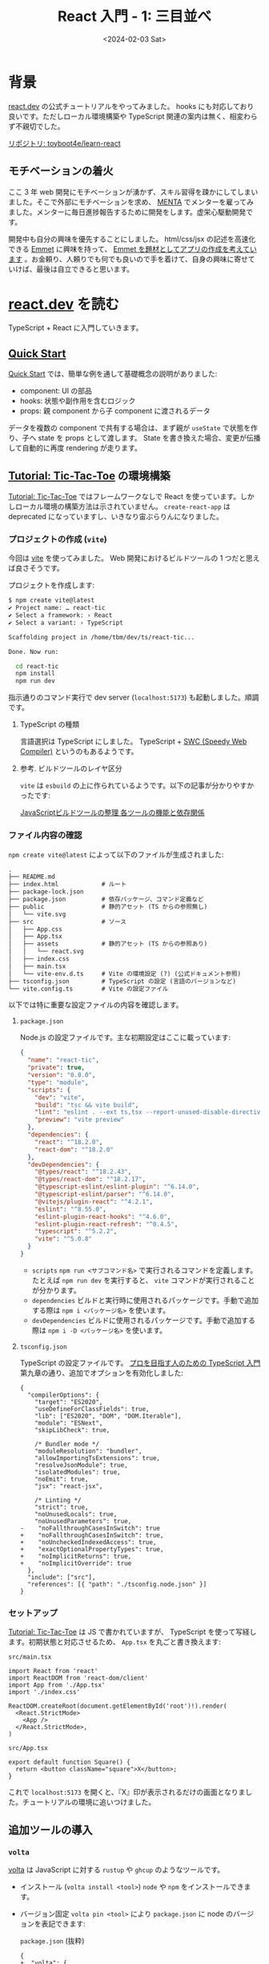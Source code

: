 #+TITLE: React 入門 - 1: 三目並べ
#+DATE: <2024-02-03 Sat>

* 背景

[[https://react.dev/][react.dev]] の公式チュートリアルをやってみました。 hooks にも対応しており良いです。ただしローカル環境構築や TypeScript 関連の案内は無く、相変わらず不親切でした。

[[https://github.com/toyboot4e/learn-react/tree/main][リポジトリ: toyboot4e/learn-react]]

** モチベーションの着火

ここ 3 年 web 開発にモチベーションが湧かず、スキル習得を疎かにしてしまいました。そこで外部にモチベーションを求め、 [[https://menta.work/member/dashboard][MENTA]] でメンターを雇ってみました。メンターに毎日進捗報告するために開発をします。虚栄心駆動開発です。

開発中も自分の興味を優先することにしました。 html/css/jsx の記述を高速化できる [[https://emmet.io/][Emmet]] に興味を持って、 [[https://github.com/toyboot4e/learn-react/blob/main/02-learn-emmet/doc/plan.org][Emmet を題材としてアプリの作成を考えています]] 。お金頼り、人頼りでも何でも良いので手を着けて、自身の興味に寄せていけば、最後は自立できると思います。

* [[https://react.dev/][react.dev]] を読む

TypeScript + React に入門していきます。

** [[https://react.dev/learn][Quick Start]]

[[https://react.dev/learn][Quick Start]] では、簡単な例を通して基礎概念の説明がありました:

- component: UI の部品
- hooks: 状態や副作用を含むロジック
- props: 親 component から子 component に渡されるデータ

データを複数の component で共有する場合は、まず親が =useState= で状態を作り、子へ state を props として渡します。 State を書き換えた場合、変更が伝播して自動的に再度 rendering が走ります。

** [[https://react.dev/learn/tutorial-tic-tac-toe][Tutorial: Tic-Tac-Toe]] の環境構築

[[https://react.dev/learn/tutorial-tic-tac-toe][Tutorial: Tic-Tac-Toe]] ではフレームワークなしで React を使っています。しかしローカル環境の構築方法は示されていません。 =create-react-app= は deprecated になっていますし、いきなり宙ぶらりんになりました。

*** プロジェクトの作成 (=vite=)

今回は [[https://vitejs.dev/][vite]] を使ってみました。 Web 開発におけるビルドツールの 1 つだと思えば良さそうです。

プロジェクトを作成します:

#+BEGIN_DETAILS =npm create vite@latest= 実行
#+BEGIN_SRC sh
$ npm create vite@latest
✔ Project name: … react-tic
✔ Select a framework: › React
✔ Select a variant: › TypeScript

Scaffolding project in /home/tbm/dev/ts/react-tic...

Done. Now run:

  cd react-tic
  npm install
  npm run dev
#+END_SRC
#+END_DETAILS

指示通りのコマンド実行で dev server (=localhost:5173=) も起動しました。順調です。

**** TypeScript の種類

言語選択は TypeScript にしました。 TypeScript + [[https://swc.rs/][SWC (Speedy Web Compiler)]] というのもあるようです。

**** 参考. ビルドツールのレイヤ区分

=vite= は =esbuild= の上に作られているようです。以下の記事が分かりやすかったです:

[[https://zenn.dev/nakaakist/articles/86457bf2908379][JavaScriptビルドツールの整理 各ツールの機能と依存関係]]

*** ファイル内容の確認

=npm create vite@latest= によって以下のファイルが生成されました:

#+BEGIN_DETAILS プロジェクト構成
#+BEGIN_SRC txt
.
├── README.md
├── index.html            # ルート
├── package-lock.json
├── package.json          # 依存パッケージ、コマンド定義など
├── public                # 静的アセット (TS からの参照無し)
│   └── vite.svg
├── src                   # ソース
│   ├── App.css
│   ├── App.tsx
│   ├── assets            # 静的アセット (TS からの参照あり)
│   │   └── react.svg
│   ├── index.css
│   ├── main.tsx
│   └── vite-env.d.ts     # Vite の環境設定 (?) (公式ドキュメント参照)
├── tsconfig.json         # TypeScript の設定 (言語のバージョンなど)
└── vite.config.ts        # Vite の設定ファイル
#+END_SRC
#+END_DETAILS

以下では特に重要な設定ファイルの内容を確認します。

**** =package.json=

Node.js の設定ファイルです。主な初期設定はここに載っています:

#+BEGIN_DETAILS =package.json=
#+BEGIN_SRC json
{
  "name": "react-tic",
  "private": true,
  "version": "0.0.0",
  "type": "module",
  "scripts": {
    "dev": "vite",
    "build": "tsc && vite build",
    "lint": "eslint . --ext ts,tsx --report-unused-disable-directives --max-warnings 0",
    "preview": "vite preview"
  },
  "dependencies": {
    "react": "^18.2.0",
    "react-dom": "^18.2.0"
  },
  "devDependencies": {
    "@types/react": "^18.2.43",
    "@types/react-dom": "^18.2.17",
    "@typescript-eslint/eslint-plugin": "^6.14.0",
    "@typescript-eslint/parser": "^6.14.0",
    "@vitejs/plugin-react": "^4.2.1",
    "eslint": "^8.55.0",
    "eslint-plugin-react-hooks": "^4.6.0",
    "eslint-plugin-react-refresh": "^0.4.5",
    "typescript": "^5.2.2",
    "vite": "^5.0.8"
  }
}
#+END_SRC
#+END_DETAILS

- =scripts=
  =npm run <サブコマンド名>= で実行されるコマンドを定義します。たとえば =npm run dev= を実行すると、 =vite= コマンドが実行されることが分かります。
- =dependencies=
  ビルドと実行時に使用されるパッケージです。手動で追加する際は =npm i <パッケージ名>= を使います。
- =devDependencies=
  ビルドに使用されるパッケージです。手動で追加する際は =npm i -D <パッケージ名>= を使います。

**** =tsconfig.json=

TypeScript の設定ファイルです。 [[https://gihyo.jp/book/2022/978-4-297-12747-3][プロを目指す人のための TypeScript 入門]] 第九章の通り、追加でオプションを有効化しました:

#+BEGIN_DETAILS =tsconfig.json=
#+BEGIN_SRC diff-json
{
  "compilerOptions": {
    "target": "ES2020",
    "useDefineForClassFields": true,
    "lib": ["ES2020", "DOM", "DOM.Iterable"],
    "module": "ESNext",
    "skipLibCheck": true,

    /* Bundler mode */
    "moduleResolution": "bundler",
    "allowImportingTsExtensions": true,
    "resolveJsonModule": true,
    "isolatedModules": true,
    "noEmit": true,
    "jsx": "react-jsx",

    /* Linting */
    "strict": true,
    "noUnusedLocals": true,
    "noUnusedParameters": true,
-    "noFallthroughCasesInSwitch": true
+    "noFallthroughCasesInSwitch": true,
+    "noUncheckedIndexedAccess": true,
+    "exactOptionalPropertyTypes": true,
+    "noImplicitReturns": true,
+    "noImplicitOverride": true
  },
  "include": ["src"],
  "references": [{ "path": "./tsconfig.node.json" }]
}
#+END_SRC
#+END_DETAILS

*** セットアップ

[[https://react.dev/learn/tutorial-tic-tac-toe][Tutorial: Tic-Tac-Toe]] は JS で書かれていますが、 TypeScript を使って写経します。初期状態と対応させるため、 =App.tsx= を丸ごと書き換えます:

#+CAPTION: =src/main.tsx=
#+BEGIN_SRC tsx
import React from 'react'
import ReactDOM from 'react-dom/client'
import App from './App.tsx'
import './index.css'

ReactDOM.createRoot(document.getElementById('root')!).render(
  <React.StrictMode>
    <App />
  </React.StrictMode>,
)
#+END_SRC

#+CAPTION: =src/App.tsx=
#+BEGIN_SRC tsx
export default function Square() {
  return <button className="square">X</button>;
}
#+END_SRC

これで =localhost:5173= を開くと、『X』印が表示されるだけの画面となりました。チュートリアルの環境に追いつけました。

** 追加ツールの導入
*** =volta=

[[https://volta.sh/][volta]] は JavaScript に対する =rustup= や =ghcup= のようなツールです。

- インストール (=volta install <tool>=)
  =node= や =npm= をインストールできます。

- バージョン固定
  =volta pin <tool>= により =package.json= に node のバージョンを表記できます:

  #+CAPTION: =package.json= (抜粋)
  #+BEGIN_SRC diff-json
{
+  "volta": {
+    "node": "20.11.0",
+    "npm": "10.4.0"
+  }
}
  #+END_SRC

- シェルへの hook (=volta setup=)
  =direnv= のように、自動的に現プロジェクトの =node= を =PATH= に入れてくれます。

*** 言語サーバ

[[https://github.com/typescript-language-server/typescript-language-server][typescript-language-server]] を使っています。

*** =prettier=

強い (aggressive な) フォーマットを実施するために導入しました。

#+CAPTION: =package.json= (抜粋)
#+BEGIN_SRC diff-json
{
  "scripts": {
+    "format": "prettier --write 'src/**/*.{js,jsx,ts,tsx}'",
  },
  "devDependencies": {
+    "prettier": "^3.2.4",
  }
}
#+END_SRC

#+CAPTION: =.eslintrc=
#+BEGIN_SRC json
{
  "singleQuote": true,
  "semi": true,
  "tabWidth": 2,
}
#+END_SRC

*** [[https://emmet.io/][Emmet]]

Emacs においては [[https://github.com/smihica/emmet-mode][emmet-mode]] を導入すると、 ~emmet-expand~ (=C-j=) によってサクサク html/css/tsx を書けるようになります。

たとえば =div= は =<div></div>= に展開され、 =Square/= は =<Square />= に展開されます。ネストしたデータも記述できる他、構造的編集が可能になるようです。

*** [[https://typedoc.org/][Typedoc]]

[[https://typedoc.org/guides/overview/][TypeDoc]] は (大体) TSDoc 形式のコメントを元に [[https://typedoc.org/example/][Example]] にあるようなサイトを生成してくれます。

#+BEGIN_SRC sh
$ npm i -D typedoc
#+END_SRC

#+CAPTION: =package.json=
#+BEGIN_SRC diff-json
{
  "scripts": {
    "dev": "vite",
    "doc": "npx typedoc src/main.tsx --skipErrorChecking",
  },
  "devDependencies": {
+    "typedoc": "^0.25.7",
  }
}
#+END_SRC

TypeDoc の出力には =export= された関数のみが表示されます:

#+CAPTION: =index.tsx=
#+BEGIN_SRC ts
export { default as Game } from './App.tsx';
export * from './App.tsx';
#+END_SRC

#+BEGIN_QUOTE
=default export= 関数が余分な概念に見えて仕方がありません。 TypeScript Deep Dive にも [[https://basarat.gitbook.io/typescript/main-1/defaultisbad][Avoid Export Default]] とあるので、禁止してみます。
#+END_QUOTE

他の関数へリンクするには、 ={@link <name>}= という冗長な形式を使用します:

#+BEGIN_SRC ts
/** Properties of {@link Square}. */
export type SquareProps = {
  value: string;
  isFocused: boolean;
  onSquareClick: () => void;
};
#+END_SRC

その他は [[https://ai-can-fly.hateblo.jp/entry/get-started-with-tsdoc][【TypeScript】そろそろ TSDoc を始めてみる - AI can fly !!]] などが詳しそうです。

** [[https://react.dev/learn/tutorial-tic-tac-toe][Tutorial: Tic-Tac-Toe]] の実践

*** コンポーネントの型表記

公式チュートリアルでは JavaScript が使用されていますが、もちろん TypeScript を使いたいので翻訳が必要です。

おそらくコンポーネントの型はこう書きます:

#+BEGIN_SRC ts
import { FC } from 'react';

/** Properties of {@link Square}. */
export type SquareProps = {
  value: string;
  isFocused: boolean;
  onSquareClick: () => void;
};

const Square: FC<SquareProps> = ({ value, isFocused, onSquareClick }) => {
  /* ~~ */
}
#+END_SRC

後はゴリゴリやるだけです……！

*** TypeScript のメモ

- 配列の =map= が fuse せず、都度 copy を作ってしまうようです
- range syntax が無くて困っています

* まとめ

TypeScript と React に入門し、基本的なツールをセットアップしました。ここまで 4 日です。まだ圧倒的に知識不足ですから、今後多数のプロジェクトを作成して試行回数を増やします。

なお Web 開発は真剣に取り組んだことが無いこともあり、まだ自分が天才である可能性が残っています。などと勘違いを表明するのは独学の弊害ですが、あえてこのまま突っ走ってみたいと思います。

